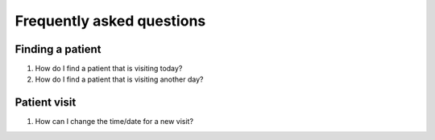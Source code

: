 ####
Frequently asked questions
####

----
Finding a patient
----

1. How do I find a patient that is visiting today?

2. How do I find a patient that is visiting another day?

----
Patient visit
----

1. How can I change the time/date for a new visit?


